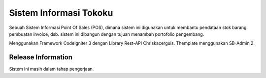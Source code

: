 ###################
Sistem Informasi Tokoku
###################

Sebuah Sistem Informasi Point Of Sales (POS), dimana sistem ini digunakan untuk membantu pendataan stok barang
pembuatan invoice, dsb. sistem ini dibangun dengan tujuan menambah portofolio pengembang.

Menggunakan Framework CodeIgniter 3 dengan Library Rest-API Chriskacerguis.
Themplate menggunakan SB-Admin 2.

*******************
Release Information
*******************

Sistem ini masih dalam tahap pengerjaan.